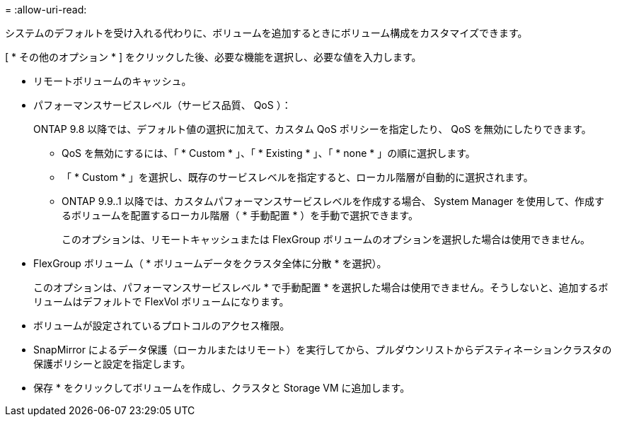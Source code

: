 = 
:allow-uri-read: 


システムのデフォルトを受け入れる代わりに、ボリュームを追加するときにボリューム構成をカスタマイズできます。

[ * その他のオプション * ] をクリックした後、必要な機能を選択し、必要な値を入力します。

* リモートボリュームのキャッシュ。
* パフォーマンスサービスレベル（サービス品質、 QoS ）：
+
ONTAP 9.8 以降では、デフォルト値の選択に加えて、カスタム QoS ポリシーを指定したり、 QoS を無効にしたりできます。

+
** QoS を無効にするには、「 * Custom * 」、「 * Existing * 」、「 * none * 」の順に選択します。
** 「 * Custom * 」を選択し、既存のサービスレベルを指定すると、ローカル階層が自動的に選択されます。
** ONTAP 9.9..1 以降では、カスタムパフォーマンスサービスレベルを作成する場合、 System Manager を使用して、作成するボリュームを配置するローカル階層（ * 手動配置 * ）を手動で選択できます。
+
このオプションは、リモートキャッシュまたは FlexGroup ボリュームのオプションを選択した場合は使用できません。



* FlexGroup ボリューム（ * ボリュームデータをクラスタ全体に分散 * を選択）。
+
このオプションは、パフォーマンスサービスレベル * で手動配置 * を選択した場合は使用できません。そうしないと、追加するボリュームはデフォルトで FlexVol ボリュームになります。

* ボリュームが設定されているプロトコルのアクセス権限。
* SnapMirror によるデータ保護（ローカルまたはリモート）を実行してから、プルダウンリストからデスティネーションクラスタの保護ポリシーと設定を指定します。
* 保存 * をクリックしてボリュームを作成し、クラスタと Storage VM に追加します。

